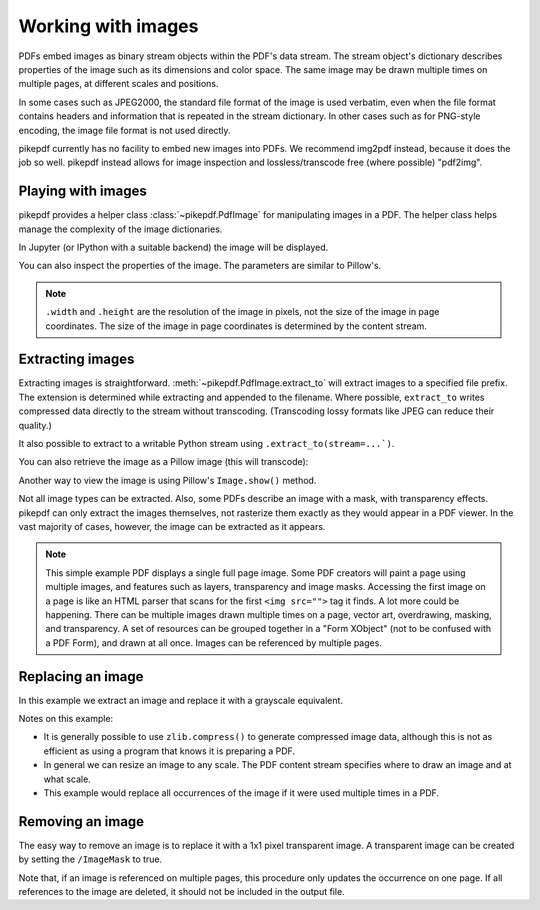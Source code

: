 Working with images
===================

PDFs embed images as binary stream objects within the PDF's data stream. The
stream object's dictionary describes properties of the image such as its
dimensions and color space. The same image may be drawn multiple times on
multiple pages, at different scales and positions.

In some cases such as JPEG2000, the standard file format of the image
is used verbatim, even when the file format contains headers and information
that is repeated in the stream dictionary. In other cases such as for
PNG-style encoding, the image file format is not used directly.

pikepdf currently has no facility to embed new images into PDFs. We recommend
img2pdf instead, because it does the job so well. pikepdf instead allows
for image inspection and lossless/transcode free (where possible) "pdf2img".

Playing with images
-------------------

pikepdf provides a helper class :class:`~pikepdf.PdfImage` for manipulating
images in a PDF. The helper class helps manage the complexity of the image
dictionaries.

.. ipython::

    In [1]: from pikepdf import Pdf, PdfImage, Name

    In [1]: example = Pdf.open('../tests/resources/congress.pdf')

    In [1]: page1 = example.pages[0]

    In [1]: list(page1.images.keys())

    In [1]: rawimage = page1.images['/Im0']  # The raw object/dictionary

    In [1]: pdfimage = PdfImage(rawimage)

    In [1]: type(pdfimage)

In Jupyter (or IPython with a suitable backend) the image will be
displayed.

|im0|

.. |im0| image:: /images/congress_im0.jpg
  :width: 2in

You can also inspect the properties of the image. The parameters are similar
to Pillow's.

.. ipython::

    In [1]: pdfimage.colorspace

    In [1]: pdfimage.width, pdfimage.height

.. note::

    ``.width`` and ``.height`` are the resolution of the image in pixels, not
    the size of the image in page coordinates. The size of the image in page
    coordinates is determined by the content stream.

.. _extract_image:

Extracting images
-----------------

Extracting images is straightforward. :meth:`~pikepdf.PdfImage.extract_to` will
extract images to a specified file prefix. The extension is determined while
extracting and appended to the filename. Where possible, ``extract_to``
writes compressed data directly to the stream without transcoding. (Transcoding
lossy formats like JPEG can reduce their quality.)

.. ipython::
    :verbatim:

    In [1]: pdfimage.extract_to(fileprefix='image')
    Out[1]: 'image.jpg'

It also possible to extract to a writable Python stream using
``.extract_to(stream=...`)``.

You can also retrieve the image as a Pillow image (this will transcode):

.. ipython::

    In [1]: type(pdfimage.as_pil_image())

Another way to view the image is using Pillow's ``Image.show()`` method.

Not all image types can be extracted. Also, some PDFs describe an image with a
mask, with transparency effects. pikepdf can only extract the images
themselves, not rasterize them exactly as they would appear in a PDF viewer. In
the vast majority of cases, however, the image can be extracted as it appears.

.. note::

    This simple example PDF displays a single full page image. Some PDF creators
    will paint a page using multiple images, and features such as layers,
    transparency and image masks. Accessing the first image on a page is like an
    HTML parser that scans for the first ``<img src="">`` tag it finds. A lot
    more could be happening. There can be multiple images drawn multiple times
    on a page, vector art, overdrawing, masking, and transparency. A set of
    resources can be grouped together in a "Form XObject" (not to be confused
    with a PDF Form), and drawn at all once. Images can be referenced by
    multiple pages.

.. _replace_image:

Replacing an image
------------------

In this example we extract an image and replace it with a grayscale
equivalent.

.. ipython::

    In [1]: import zlib

    In [1]: rawimage = pdfimage.obj

    In [1]: pillowimage = pdfimage.as_pil_image()

    In [1]: grayscale = pillowimage.convert('L')

    In [1]: grayscale = grayscale.resize((32, 32))

    In [1]: rawimage.write(zlib.compress(grayscale.tobytes()), filter=Name("/FlateDecode"))

    In [1]: rawimage.ColorSpace = Name("/DeviceGray")

    In [1]: rawimage.Width, rawimage.Height = 32, 32

Notes on this example:

* It is generally possible to use ``zlib.compress()`` to
  generate compressed image data, although this is not as efficient as using
  a program that knows it is preparing a PDF.

* In general we can resize an image to any scale. The PDF content stream
  specifies where to draw an image and at what scale.

* This example would replace all occurrences of the image if it were used
  multiple times in a PDF.

Removing an image
-----------------

The easy way to remove an image is to replace it with a 1x1 pixel transparent image.
A transparent image can be created by setting the ``/ImageMask`` to true.

Note that, if an image is referenced on multiple pages, this procedure only updates
the occurrence on one page. If all references to the image are deleted, it should
not be included in the output file.

.. ipython::

  In [1]: pdf = pikepdf.open('../tests/resources/sandwich.pdf')

  In [1]: page = pdf.pages[0]

  In [1]: image_name, image = next(iter(page.images.items()))

  In [1]: new_image = pdf.make_stream(b'\xff')

  In [1]: new_image.Width, new_image.Height = 1, 1

  In [1]: new_image.BitsPerComponent = 1

  In [1]: new_image.ImageMask = True

  In [1]: new_image.Decode = [0, 1]

  In [1]: page.Resources.XObject[image_name] = new_image
